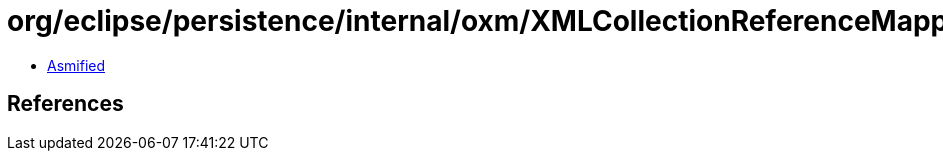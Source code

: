 = org/eclipse/persistence/internal/oxm/XMLCollectionReferenceMappingNodeValue.class

 - link:XMLCollectionReferenceMappingNodeValue-asmified.java[Asmified]

== References

